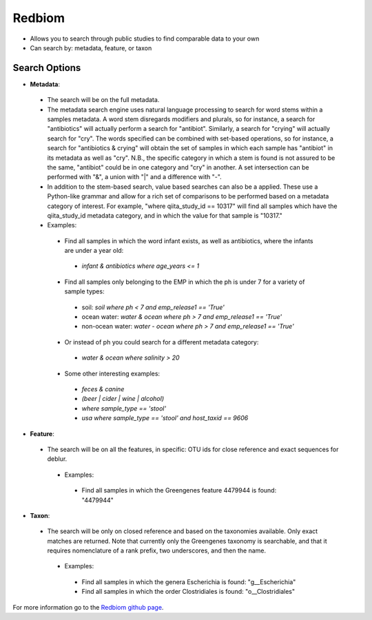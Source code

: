 Redbiom
=======
* Allows you to search through public studies to find comparable data to your own
* Can search by: metadata, feature, or taxon

Search Options
--------------
* **Metadata**:
 * The search will be on the full metadata. 
 * The metadata search engine uses natural language processing to search for word stems within a samples metadata. A word stem disregards modifiers and plurals, so for instance, a search for "antibiotics" will actually perform a search for "antibiot". Similarly, a search for "crying" will actually search for "cry". The words specified can be combined with set-based operations, so for instance, a search for "antibiotics & crying" will obtain the set of samples in which each sample has "antibiot" in its metadata as well as "cry". N.B., the specific category in which a stem is found is not assured to be the same, "antibiot" could be in one category and "cry" in another. A set intersection can be performed with "&", a union with "|" and a difference with "-". 
 * In addition to the stem-based search, value based searches can also be a applied. These use a Python-like grammar and allow for a rich set of comparisons to be performed based on a metadata category of interest. For example, "where qiita_study_id == 10317" will find all samples which have the qiita_study_id metadata category, and in which the value for that sample is "10317." 
 * Examples: 
  * Find all samples in which the word infant exists, as well as antibiotics, where the infants are under a year old: 
   * *infant & antibiotics where age_years <= 1*
  * Find all samples only belonging to the EMP in which the ph is under 7 for a variety of sample types:
   * soil: *soil where ph < 7 and emp_release1 == 'True'*
   * ocean water: *water & ocean where ph > 7 and emp_release1 == 'True'*
   * non-ocean water: *water - ocean where ph > 7 and emp_release1 == 'True'*
  * Or instead of ph you could search for a different metadata category:
   * *water & ocean where salinity > 20*
  * Some other interesting examples:
   * *feces & canine*
   * *(beer | cider | wine | alcohol)*
   * *where sample_type == 'stool'*
   * *usa where sample_type == 'stool' and host_taxid == 9606*

* **Feature**:
 * The search will be on all the features, in specific: OTU ids for close reference and exact sequences for deblur. 
  * Examples: 
   * Find all samples in which the Greengenes feature 4479944 is found: "4479944"

* **Taxon**:
 * The search will be only on closed reference and based on the taxonomies available. Only exact matches are returned. Note that currently only the Greengenes taxonomy is searchable, and that it requires nomenclature of a rank prefix, two underscores, and then the name.
  * Examples: 
   * Find all samples in which the genera Escherichia is found: "g__Escherichia"
   * Find all samples in which the order Clostridiales is found: "o__Clostridiales"
   
For more information go to the `Redbiom github page <https://github.com/biocore/redbiom>`__.
